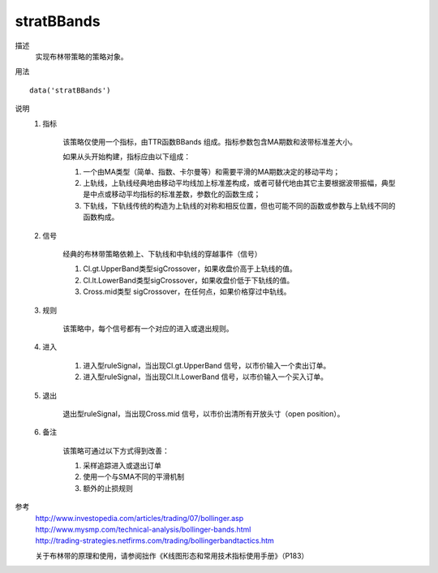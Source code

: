 stratBBands
===========

描述
    实现布林带策略的策略对象。

用法
::

    data('stratBBands')

说明
    1. 指标

        该策略仅使用一个指标，由TTR函数BBands 组成。指标参数包含MA期数和波带标准差大小。

        如果从头开始构建，指标应由以下组成：

        (1) 一个由MA类型（简单、指数、卡尔曼等）和需要平滑的MA期数决定的移动平均；
        (2) 上轨线，上轨线经典地由移动平均线加上标准差构成，或者可替代地由其它主要根据波带振幅，典型是中点或移动平均指标的标准差数，参数化的函数生成；
        (3) 下轨线，下轨线传统的构造为上轨线的对称和相反位置，但也可能不同的函数或参数与上轨线不同的函数构成。

    2. 信号

        经典的布林带策略依赖上、下轨线和中轨线的穿越事件（信号）

        (1) Cl.gt.UpperBand类型sigCrossover，如果收盘价高于上轨线的值。
        (2) Cl.lt.LowerBand类型sigCrossover，如果收盘价低于下轨线的值。
        (3) Cross.mid类型 sigCrossover，在任何点，如果价格穿过中轨线。

    3. 规则

        该策略中，每个信号都有一个对应的进入或退出规则。

    4. 进入

        (1) 进入型ruleSignal，当出现Cl.gt.UpperBand 信号，以市价输入一个卖出订单。
        (2) 进入型ruleSignal，当出现Cl.lt.LowerBand 信号，以市价输入一个买入订单。

    5. 退出

        退出型ruleSignal，当出现Cross.mid 信号，以市价出清所有开放头寸（open position）。

    6. 备注

        该策略可通过以下方式得到改善：

        (1) 采样追踪进入或退出订单
        (2) 使用一个与SMA不同的平滑机制
        (3) 额外的止损规则

参考
    | http://www.investopedia.com/articles/trading/07/bollinger.asp
    | http://www.mysmp.com/technical-analysis/bollinger-bands.html
    | http://trading-strategies.netfirms.com/trading/bollingerbandtactics.htm

    关于布林带的原理和使用，请参阅拙作《K线图形态和常用技术指标使用手册》（P183）
